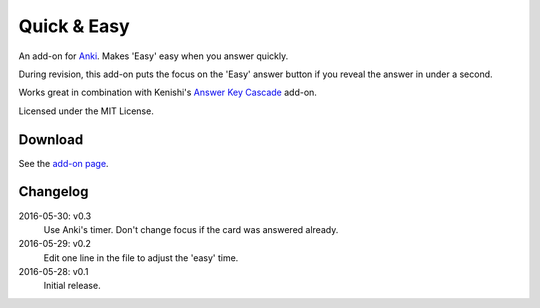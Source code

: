 Quick & Easy
============

An add-on for Anki_. Makes 'Easy' easy when you answer quickly.

During revision, this add-on puts the focus on the 'Easy' answer button if you
reveal the answer in under a second.

Works great in combination with Kenishi's `Answer Key Cascade
<https://ankiweb.net/shared/info/992946134>`__ add-on.

Licensed under the MIT License.

Download
--------

See the `add-on page <https://ankiweb.net/shared/info/1834460432>`__.

Changelog
---------

2016-05-30: v0.3
  Use Anki's timer.
  Don't change focus if the card was answered already.

2016-05-29: v0.2
  Edit one line in the file to adjust the 'easy' time.

2016-05-28: v0.1
  Initial release.

.. _anki: http://ankisrs.net
